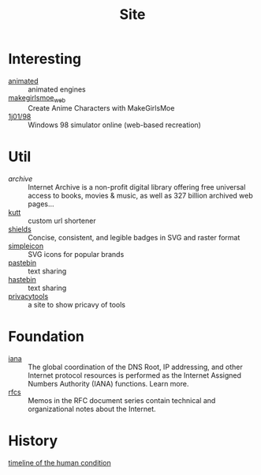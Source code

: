 :PROPERTIES:
:ID:       d86279bd-315c-4288-94de-81cac4a4919b
:END:
#+title: Site

* Interesting
  :PROPERTIES:
  :ID:       99deb3e4-84fd-4252-b4f8-220bad0062a2
  :END:
  - [[http://animatedengines.com/][animated]] :: animated engines
  - [[http://make.girls.moe/][makegirlsmoe_web]] :: Create Anime Characters with MakeGirlsMoe
  - [[https://github.com/1j01/98][1j01/98]] :: Windows 98 simulator online (web-based recreation)

* Util
  :PROPERTIES:
  :ID:       fc605ed3-6e5a-4d25-a544-b2a6df37e42d
  :END:
  - [[archive.org][archive]] :: Internet Archive is a non-profit digital library offering free universal access to books, movies & music, as well as 327 billion archived web pages...
  - [[https://github.com/thedevs-network/kutt][kutt]] :: custom url shortener
  - [[https://github.com/badges/shields][shields]] :: Concise, consistent, and legible badges in SVG and raster format
  - [[https://simpleicons.org/][simpleicon]] :: SVG icons for popular brands
  - [[https://pastebin.com/][pastebin]] :: text sharing
  - [[https://hastebin.com/about.md][hastebin]] :: text sharing
  - [[https://www.privacytools.io/][privacytools]] :: a site to show pricavy of tools
* Foundation
  :PROPERTIES:
  :ID:       3b27e498-e719-4ded-afc9-8bbf9a9cbe93
  :END:
  - [[https://www.iana.org/][iana]] :: The global coordination of the DNS Root, IP addressing, and other Internet protocol resources is performed as the Internet Assigned Numbers Authority (IANA) functions. Learn more.
  - [[https://www.ietf.org/standards/rfcs/][rfcs]] :: Memos in the RFC document series contain technical and organizational notes about the Internet.
* History
  :PROPERTIES:
  :ID:       f466b20d-8cda-4478-8eeb-9f613b35b802
  :END:
  - [[https://www.southampton.ac.uk/~cpd/history.html][timeline of the human condition]] ::

